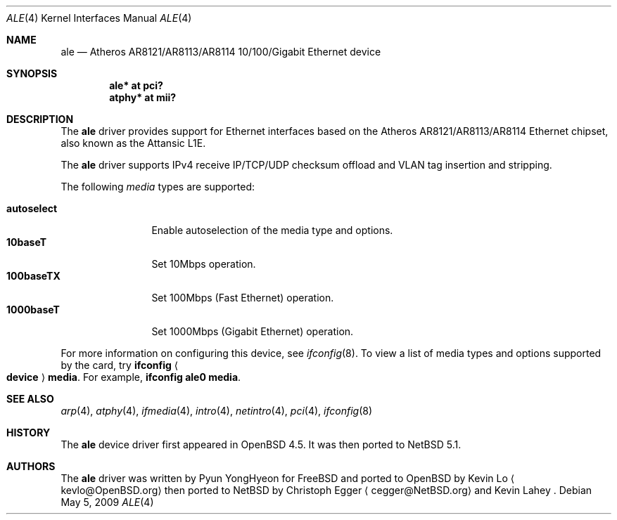 .\"	$NetBSD: ale.4,v 1.3 2009/05/05 09:58:40 cegger Exp $
.\"	$OpenBSD: ale.4,v 1.2 2009/02/25 03:15:50 deraadt Exp $
.\"
.\" Copyright (c) 2009 Kevin Lo <kevlo@openbsd.org>
.\"
.\" Permission to use, copy, modify, and distribute this software for any
.\" purpose with or without fee is hereby granted, provided that the above
.\" copyright notice and this permission notice appear in all copies.
.\"
.\" THE SOFTWARE IS PROVIDED "AS IS" AND THE AUTHOR DISCLAIMS ALL WARRANTIES
.\" WITH REGARD TO THIS SOFTWARE INCLUDING ALL IMPLIED WARRANTIES OF
.\" MERCHANTABILITY AND FITNESS. IN NO EVENT SHALL THE AUTHOR BE LIABLE FOR
.\" ANY SPECIAL, DIRECT, INDIRECT, OR CONSEQUENTIAL DAMAGES OR ANY DAMAGES
.\" WHATSOEVER RESULTING FROM LOSS OF USE, DATA OR PROFITS, WHETHER IN AN
.\" ACTION OF CONTRACT, NEGLIGENCE OR OTHER TORTIOUS ACTION, ARISING OUT OF
.\" OR IN CONNECTION WITH THE USE OR PERFORMANCE OF THIS SOFTWARE.
.\"
.Dd May 5, 2009
.Dt ALE 4
.Os
.Sh NAME
.Nm ale
.Nd Atheros AR8121/AR8113/AR8114 10/100/Gigabit Ethernet device
.Sh SYNOPSIS
.Cd "ale* at pci?"
.Cd "atphy* at mii?"
.Sh DESCRIPTION
The
.Nm
driver provides support for Ethernet interfaces based on the
Atheros AR8121/AR8113/AR8114 Ethernet chipset, also known as
the Attansic L1E.
.Pp
The
.Nm
driver supports IPv4 receive IP/TCP/UDP checksum offload and VLAN
tag insertion and stripping.
.Pp
The following
.Ar media
types are supported:
.Pp
.Bl -tag -width autoselect -compact
.It Cm autoselect
Enable autoselection of the media type and options.
.It Cm 10baseT
Set 10Mbps operation.
.It Cm 100baseTX
Set 100Mbps (Fast Ethernet) operation.
.It Cm 1000baseT
Set 1000Mbps (Gigabit Ethernet) operation.
.El
.Pp
For more information on configuring this device, see
.Xr ifconfig 8 .
To view a list of media types and options supported by the card, try
.Ic ifconfig Ao Ic device Ac Ic media .
For example,
.Ic ifconfig ale0 media .
.Sh SEE ALSO
.Xr arp 4 ,
.Xr atphy 4 ,
.Xr ifmedia 4 ,
.Xr intro 4 ,
.Xr netintro 4 ,
.Xr pci 4 ,
.Xr ifconfig 8
.Sh HISTORY
The
.Nm
device driver first appeared in
.Ox 4.5 .
It was then ported to
.Nx 5.1 .
.Sh AUTHORS
.An -nosplit
The
.Nm
driver was written by
.An Pyun YongHyeon
for
.Fx
and ported to
.Ox
by
.An Kevin Lo
.Aq kevlo@OpenBSD.org
then ported to
.Nx
by
.An Christoph Egger
.Aq cegger@NetBSD.org
and Kevin Lahey .
